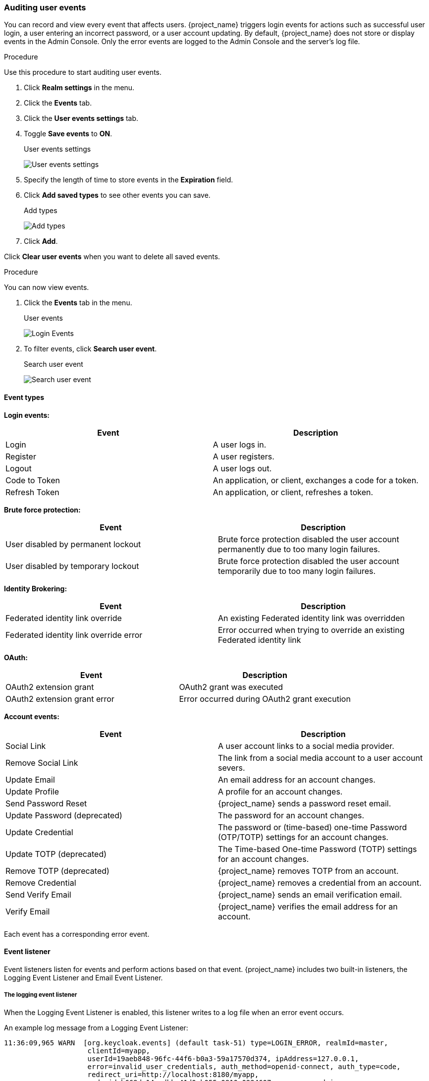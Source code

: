 
=== Auditing user events

You can record and view every event that affects users. {project_name} triggers login events for actions such as successful user login, a user entering an incorrect password, or a user account updating. By default, {project_name} does not store or display events in the Admin Console. Only the error events are logged to the Admin Console and the server’s log file.

.Procedure

Use this procedure to start auditing user events.

. Click *Realm settings* in the menu.
. Click the *Events* tab.
. Click the *User events settings* tab.
. Toggle *Save events* to *ON*.
+
.User events settings
image:images/user-events-settings.png[User events settings]

. Specify the length of time to store events in the *Expiration* field.

. Click *Add saved types* to see other events you can save.
+
.Add types
image:images/add-event-types.png[Add types]

. Click *Add*.

Click *Clear user events* when you want to delete all saved events.

.Procedure

You can now view events.

. Click the *Events* tab in the menu.
+
.User events
image:images/user-events.png[Login Events]

. To filter events, click *Search user event*.
+
.Search user event
image:images/search-user-event.png[Search user event]

==== Event types

*Login events:*

[cols="2",options="header"]
|===
|Event |Description
|Login
|A user logs in.

|Register
|A user registers.

|Logout
|A user logs out.

|Code to Token
|An application, or client, exchanges a code for a token.

|Refresh Token
|An application, or client, refreshes a token.

|===

*Brute force protection:*

[cols="2",options="header"]
|===
|Event |Description
|User disabled by permanent lockout
|Brute force protection disabled the user account permanently due to too many login failures.

|User disabled by temporary lockout
|Brute force protection disabled the user account temporarily due to too many login failures.

|===

*Identity Brokering:*

[cols="2",options="header"]
|===
|Event |Description
|Federated identity link override
|An existing Federated identity link was overridden

|Federated identity link override error
|Error occurred when trying to override an existing Federated identity link

|===

*OAuth:*

[cols="2",options="header"]
|===
|Event |Description
|OAuth2 extension grant
|OAuth2 grant was executed

|OAuth2 extension grant error
|Error occurred during OAuth2 grant execution

|===

*Account events:*

[cols="2",options="header"]
|===
|Event |Description
|Social Link
|A user account links to a social media provider.

|Remove Social Link
|The link from a social media account to a user account severs.

|Update Email
|An email address for an account changes.

|Update Profile
|A profile for an account changes.

|Send Password Reset
|{project_name} sends a password reset email.

|Update Password (deprecated)
|The password for an account changes.

|Update Credential
|The password or (time-based) one-time Password (OTP/TOTP) settings for an account changes.

|Update TOTP (deprecated)
|The Time-based One-time Password (TOTP) settings for an account changes.

|Remove TOTP (deprecated)
|{project_name} removes TOTP from an account.

|Remove Credential
|{project_name} removes a credential from an account.

|Send Verify Email
|{project_name} sends an email verification email.

|Verify Email
|{project_name} verifies the email address for an account.

|===

Each event has a corresponding error event.

[[event-listener]]
==== Event listener

Event listeners listen for events and perform actions based on that event. {project_name} includes two built-in listeners, the Logging Event Listener and Email Event Listener.

===== The logging event listener
When the Logging Event Listener is enabled, this listener writes to a log file when an error event occurs.

An example log message from a Logging Event Listener:

----
11:36:09,965 WARN  [org.keycloak.events] (default task-51) type=LOGIN_ERROR, realmId=master,
                    clientId=myapp,
                    userId=19aeb848-96fc-44f6-b0a3-59a17570d374, ipAddress=127.0.0.1,
                    error=invalid_user_credentials, auth_method=openid-connect, auth_type=code,
                    redirect_uri=http://localhost:8180/myapp,
                    code_id=b669da14-cdbb-41d0-b055-0810a0334607, username=admin
----

You can use the Logging Event Listener to protect against hacker bot attacks:

. Parse the log file for the `LOGIN_ERROR` event.
. Extract the IP Address of the failed login event.
. Send the IP address to an intrusion prevention software framework tool.

The Logging Event Listener logs events to the `org.keycloak.events` log category. {project_name} does not include debug log events in server logs, by default.

To include debug log events in server logs:

. Change the log level for the `org.keycloak.events` category
. Change the log level used by the Logging Event listener.

To change the log level used by the Logging Event listener, add the following:

[source,bash]
----
bin/kc.[sh|bat] start --spi-events-listener-jboss-logging-success-level=info --spi-events-listener--jboss-logging--error-level=error
----

The valid values for log levels are `debug`, `info`, `warn`, `error`, and `fatal`.

===== The Email Event Listener

The Email Event Listener sends a message to the user's email address when an event occurs and supports the following events:

* Login Error.
* Update Password.
* Update Time-based One-time Password (TOTP).
* Remove One-time Password (OTP).
* Update Credential.
* Remove Credential.

Below are the optional events you can configure:

* User disabled by permanent lockout.
* User disabled by temporary lockout.

The following conditions need to be met for an email to be sent:

* User has an email address.
* User's email address is marked as verified.

.Prerequisites

* Realm's email settings configured.

.Procedure

To enable the Email Listener:

. Click *Realm settings* in the menu.
. Click the *Events* tab.
. Click the *Event listeners* field.
. Select `email`.
+
.Event listeners
image:images/event-listeners.png[Event listeners]

You can exclude events by using the `--spi-events-listener--email--exclude-events` argument. For example:

[source,bash]
----
kc.[sh|bat] --spi-events-listener--email--exclude-events=UPDATE_CREDENTIAL,REMOVE_CREDENTIAL
----

To enable optional events, use the following command:
[source,bash]
----
kc.[sh|bat] --spi-events-listener--email--include-events=USER_DISABLED_BY_TEMPORARY_LOCKOUT_ERROR,USER_DISABLED_BY_PERMANENT_LOCKOUT
----
